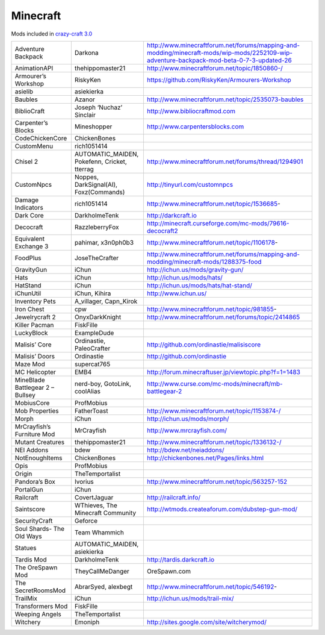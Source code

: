 ===========
 Minecraft
===========

Mods included in `crazy-craft 3.0 <http://voidswrath.com/modpacks/crazy-craft-3-0/>`_

.. list-table::
   :widths: auto

   * - Adventure Backpack
     - Darkona
     - http://www.minecraftforum.net/forums/mapping-and-modding/minecraft-mods/wip-mods/2252109-wip-adventure-backpack-mod-beta-0-7-3-updated-26
   * - AnimationAPI
     - thehippomaster21
     - http://www.minecraftforum.net/topic/1850860-/
   * - Armourer’s Workshop
     - RiskyKen
     - https://github.com/RiskyKen/Armourers-Workshop
   * - asielib
     - asiekierka
     -
   * - Baubles
     - Azanor
     - http://www.minecraftforum.net/topic/2535073-baubles
   * - BiblioCraft
     - Joseph ‘Nuchaz’ Sinclair
     - http://www.bibliocraftmod.com
   * - Carpenter’s Blocks
     - Mineshopper
     - http://www.carpentersblocks.com
   * - CodeChickenCore
     - ChickenBones
     - 
   * - CustomMenu
     - rich1051414
     - 
   * - Chisel 2
     - AUTOMATIC_MAIDEN, Pokefenn, Cricket, tterrag
     - http://www.minecraftforum.net/forums/thread/1294901
   * - CustomNpcs
     - Noppes, DarkSignal(AI), Foxz(Commands)
     - http://tinyurl.com/customnpcs
   * - Damage Indicators
     - rich1051414
     - http://www.minecraftforum.net/topic/1536685-
   * - Dark Core
     - DarkholmeTenk
     - http://darkcraft.io
   * - Decocraft
     - RazzleberryFox
     - http://minecraft.curseforge.com/mc-mods/79616-decocraft2
   * - Equivalent Exchange 3
     - pahimar, x3n0ph0b3
     - http://www.minecraftforum.net/topic/1106178-
   * - FoodPlus
     - JoseTheCrafter
     - http://www.minecraftforum.net/forums/mapping-and-modding/minecraft-mods/1288375-food
   * - GravityGun
     - iChun
     - http://ichun.us/mods/gravity-gun/
   * - Hats
     - iChun
     - http://ichun.us/mods/hats/
   * - HatStand
     - iChun
     - http://ichun.us/mods/hats/hat-stand/
   * - iChunUtil
     - iChun, Kihira
     - http://www.ichun.us/
   * - Inventory Pets
     - A_villager, Capn_Kirok
     -
   * - Iron Chest
     - cpw
     - http://www.minecraftforum.net/topic/981855-
   * - Jewelrycraft 2
     - OnyxDarkKnight
     - http://www.minecraftforum.net/forums/topic/2414865
   * - Killer Pacman
     - FiskFille
     -
   * - LuckyBlock
     - ExampleDude
     -
   * - Malisis’ Core
     - Ordinastie, PaleoCrafter
     - http://github.com/ordinastie/malisiscore
   * - Malisis’ Doors
     - Ordinastie
     - http://github.com/ordinastie
   * - Maze Mod
     - supercat765
     -
   * - MC Helicopter
     - EMB4
     - http://forum.minecraftuser.jp/viewtopic.php?f=1=1483
   * - MineBlade Battlegear 2 – Bullsey
     - nerd-boy, GotoLink, coolAlias
     - http://www.curse.com/mc-mods/minecraft/mb-battlegear-2
   * - MobiusCore
     - ProfMobius
     -
   * - Mob Properties
     - FatherToast
     - http://www.minecraftforum.net/topic/1153874-/
   * - Morph
     - iChun
     - http://ichun.us/mods/morph/
   * - MrCrayfish’s Furniture Mod
     - MrCrayfish
     - http://www.mrcrayfish.com/
   * - Mutant Creatures
     - thehippomaster21
     - http://www.minecraftforum.net/topic/1336132-/
   * - NEI Addons
     - bdew
     - http://bdew.net/neiaddons/
   * - NotEnoughItems
     - ChickenBones
     - http://chickenbones.net/Pages/links.html
   * - Opis
     - ProfMobius
     -
   * - Origin
     - TheTemportalist
     -
   * - Pandora’s Box
     - Ivorius
     - http://www.minecraftforum.net/topic/563257-152
   * - PortalGun
     - iChun
     -
   * - Railcraft
     - CovertJaguar
     - http://railcraft.info/
   * - Saintscore
     - WThieves, The Minecraft Community
     - http://wtmods.createaforum.com/dubstep-gun-mod/
   * - SecurityCraft
     - Geforce
     -
   * - Soul Shards- The Old Ways
     - Team Whammich
     -
   * - Statues
     - AUTOMATIC_MAIDEN, asiekierka
     -
   * - Tardis Mod
     - DarkholmeTenk
     - http://tardis.darkcraft.io
   * - The OreSpawn Mod
     - TheyCallMeDanger
     - OreSpawn.com
   * - The SecretRoomsMod
     - AbrarSyed, alexbegt
     - http://www.minecraftforum.net/topic/546192-
   * - TrailMix
     - iChun
     - http://ichun.us/mods/trail-mix/
   * - Transformers Mod
     - FiskFille
     -
   * - Weeping Angels
     - TheTemportalist
     -
   * - Witchery
     - Emoniph
     - http://sites.google.com/site/witcherymod/
